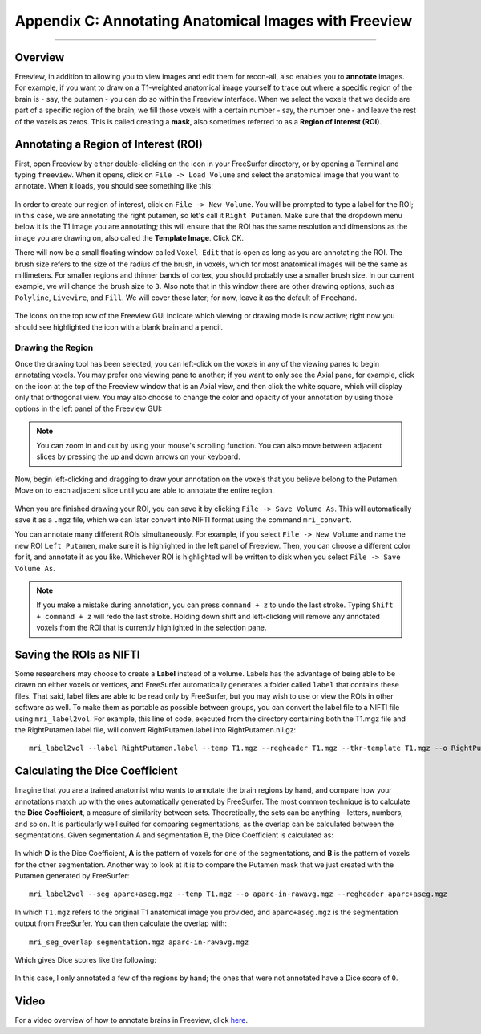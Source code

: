======================================================
Appendix C: Annotating Anatomical Images with Freeview
======================================================

---------------

Overview
********

Freeview, in addition to allowing you to view images and edit them for recon-all, also enables you to **annotate** images. For example, if you want to draw on a T1-weighted anatomical image yourself to trace out where a specific region of the brain is - say, the putamen - you can do so within the Freeview interface. When we select the voxels that we decide are part of a specific region of the brain, we fill those voxels with a certain number - say, the number one - and leave the rest of the voxels as zeros. This is called creating a **mask**, also sometimes referred to as a **Region of Interest (ROI)**.


Annotating a Region of Interest (ROI)
*************************************

First, open Freeview by either double-clicking on the icon in your FreeSurfer directory, or by opening a Terminal and typing ``freeview``. When it opens, click on ``File -> Load Volume`` and select the anatomical image that you want to annotate. When it loads, you should see something like this:

.. figure:: AppendixC_FreeviewLayout.png

In order to create our region of interest, click on ``File -> New Volume``. You will be prompted to type a label for the ROI; in this case, we are annotating the right putamen, so let's call it ``Right Putamen``. Make sure that the dropdown menu below it is the T1 image you are annotating; this will ensure that the ROI has the same resolution and dimensions as the image you are drawing on, also called the **Template Image**. Click OK.

There will now be a small floating window called ``Voxel Edit`` that is open as long as you are annotating the ROI. The brush size refers to the size of the radius of the brush, in voxels, which for most anatomical images will be the same as millimeters. For smaller regions and thinner bands of cortex, you should probably use a smaller brush size. In our current example, we will change the brush size to ``3``. Also note that in this window there are other drawing options, such as ``Polyline``, ``Livewire``, and ``Fill``. We will cover these later; for now, leave it as the default of ``Freehand``. 

.. figure:: AppendixC_VoxelEdit.png

.. note::

The icons on the top row of the Freeview GUI indicate which viewing or drawing mode is now active; right now you should see highlighted the icon with a blank brain and a pencil.


Drawing the Region
&&&&&&&&&&&&&&&&&&

Once the drawing tool has been selected, you can left-click on the voxels in any of the viewing panes to begin annotating voxels. You may prefer one viewing pane to another; if you want to only see the Axial pane, for example, click on the icon at the top of the Freeview window that is an Axial view, and then click the white square, which will display only that orthogonal view. You may also choose to change the color and opacity of your annotation by using those options in the left panel of the Freeview GUI:

.. figure:: AppendixC_AxialView.png

.. note:: You can zoom in and out by using your mouse's scrolling function. You can also move between adjacent slices by pressing the up and down arrows on your keyboard.

Now, begin left-clicking and dragging to draw your annotation on the voxels that you believe belong to the Putamen. Move on to each adjacent slice until you are able to annotate the entire region.

.. figure:: AppendixC_Annotation.png

When you are finished drawing your ROI, you can save it by clicking ``File -> Save Volume As``. This will automatically save it as a ``.mgz`` file, which we can later convert into NIFTI format using the command ``mri_convert``.

You can annotate many different ROIs simultaneously. For example, if you select ``File -> New Volume`` and name the new ROI ``Left Putamen``, make sure it is highlighted in the left panel of Freeview. Then, you can choose a different color for it, and annotate it as you like. Whichever ROI is highlighted will be written to disk when you select ``File -> Save Volume As``.

.. figure:: AppendixC_TwoROIs.png

.. note::

  If you make a mistake during annotation, you can press ``command + z`` to undo the last stroke. Typing ``Shift + command + z`` will redo the last stroke. Holding down shift and left-clicking will remove any annotated voxels from the ROI that is currently highlighted in the selection pane.

Saving the ROIs as NIFTI
************************

Some researchers may choose to create a **Label** instead of a volume. Labels has the advantage of being able to be drawn on either voxels or vertices, and FreeSurfer automatically generates a folder called ``label`` that contains these files. That said, label files are able to be read only by FreeSurfer, but you may wish to use or view the ROIs in other software as well. To make them as portable as possible between groups, you can convert the label file to a NIFTI file using ``mri_label2vol``. For example, this line of code, executed from the directory containing both the T1.mgz file and the RightPutamen.label file, will convert RightPutamen.label into RightPutamen.nii.gz:

::

  mri_label2vol --label RightPutamen.label --temp T1.mgz --regheader T1.mgz --tkr-template T1.mgz --o RightPutamen.nii.gz

Calculating the Dice Coefficient
********************************

Imagine that you are a trained anatomist who wants to annotate the brain regions by hand, and compare how your annotations match up with the ones automatically generated by FreeSurfer. The most common technique is to calculate the **Dice Coefficient**, a measure of similarity between sets. Theoretically, the sets can be anything - letters, numbers, and so on. It is particularly well suited for comparing segmentations, as the overlap can be calculated between the segmentations. Given segmentation A and segmentation B, the Dice Coefficient is calculated as:

.. figure:: AppendixC_DiceCoefficient_Equation.png

In which **D** is the Dice Coefficient, **A** is the pattern of voxels for one of the segmentations, and **B** is the pattern of voxels for the other segmentation. Another way to look at it is to compare the Putamen mask that we just created with the Putamen generated by FreeSurfer:


::

  mri_label2vol --seg aparc+aseg.mgz --temp T1.mgz --o aparc-in-rawavg.mgz --regheader aparc+aseg.mgz

In which ``T1.mgz`` refers to the original T1 anatomical image you provided, and ``aparc+aseg.mgz`` is the segmentation output from FreeSurfer. You can then calculate the overlap with:

::

  mri_seg_overlap segmentation.mgz aparc-in-rawavg.mgz

Which gives Dice scores like the following:

.. figure:: AppendixC_DiceScores.png

In this case, I only annotated a few of the regions by hand; the ones that were not annotated have a Dice score of ``0``. 


Video
*****

For a video overview of how to annotate brains in Freeview, click `here <https://youtu.be/aQMZZ3Jd8HI>`__.
